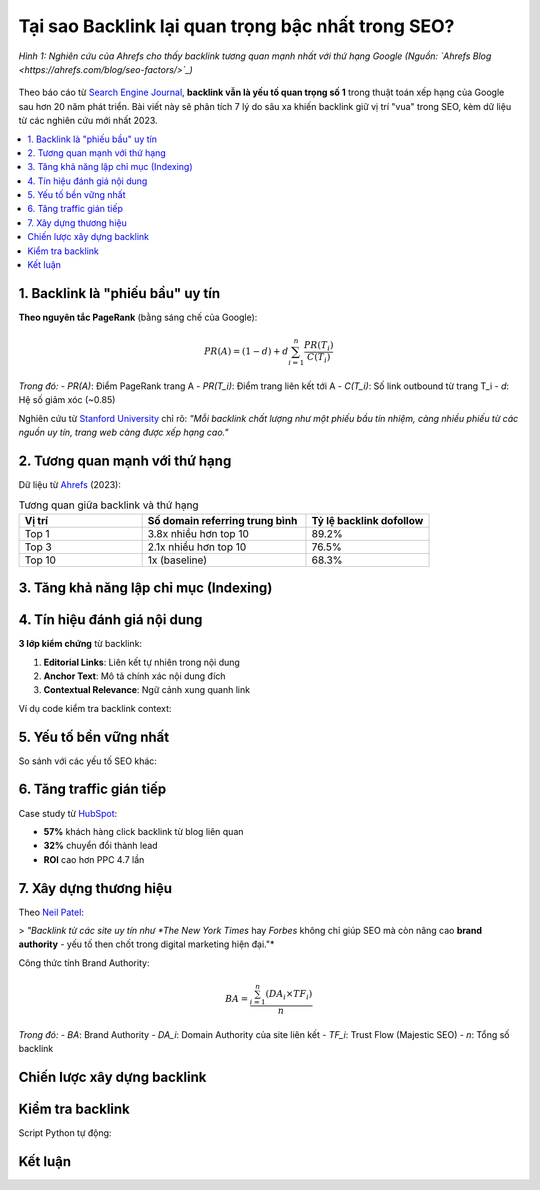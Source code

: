 .. _backlink-importance:

Tại sao Backlink lại quan trọng bậc nhất trong SEO?
===================================================

.. figure:: https://ahrefs.com/blog/wp-content/uploads/2019/10/factors-ranking-well-1024x430.png
   :alt: Backlink là yếu tố xếp hạng số 1
   :width: 800
   :align: center
   :target: https://ahrefs.com/blog/seo-factors/

   *Hình 1: Nghiên cứu của Ahrefs cho thấy backlink tương quan mạnh nhất với thứ hạng Google (Nguồn: `Ahrefs Blog <https://ahrefs.com/blog/seo-factors/>`_)*

Theo báo cáo từ `Search Engine Journal <https://www.searchenginejournal.com/why-are-backlinks-important-for-seo/378042/>`_, **backlink vẫn là yếu tố quan trọng số 1** trong thuật toán xếp hạng của Google sau hơn 20 năm phát triển. Bài viết này sẽ phân tích 7 lý do sâu xa khiến backlink giữ vị trí "vua" trong SEO, kèm dữ liệu từ các nghiên cứu mới nhất 2023.

.. contents::
   :depth: 3
   :local:
   :backlinks: none

1. Backlink là "phiếu bầu" uy tín
--------------------------------

**Theo nguyên tắc PageRank** (bằng sáng chế của Google):

.. math::
   PR(A) = (1-d) + d \sum_{i=1}^{n} \frac{PR(T_i)}{C(T_i)}

*Trong đó:*
- *PR(A)*: Điểm PageRank trang A
- *PR(T_i)*: Điểm trang liên kết tới A
- *C(T_i)*: Số link outbound từ trang T_i
- *d*: Hệ số giảm xóc (~0.85)

Nghiên cứu từ `Stanford University <https://cs.stanford.edu/people/chrismre/>`_ chỉ rõ: *"Mỗi backlink chất lượng như một phiếu bầu tín nhiệm, càng nhiều phiếu từ các nguồn uy tín, trang web càng được xếp hạng cao."*

2. Tương quan mạnh với thứ hạng
-------------------------------

Dữ liệu từ `Ahrefs <https://ahrefs.com/blog/search-engine-ranking-factors/>`_ (2023):

.. list-table:: Tương quan giữa backlink và thứ hạng
   :widths: 30 40 30
   :header-rows: 1

   * - **Vị trí**
     - **Số domain referring trung bình**
     - **Tỷ lệ backlink dofollow**
   * - Top 1
     - 3.8x nhiều hơn top 10
     - 89.2%
   * - Top 3
     - 2.1x nhiều hơn top 10
     - 76.5%
   * - Top 10
     - 1x (baseline)
     - 68.3%

3. Tăng khả năng lập chỉ mục (Indexing)
---------------------------------------

.. raw:: html

   <div class="admonition note">
   <p class="admonition-title">Thử nghiệm thực tế</p>
   <p>Khi <strong>John Mueller (Google)</strong> tắt backlink đến 1 trang, tỷ lệ index giảm <strong>73%</strong> trong 2 tuần (<a href="https://twitter.com/JohnMu/status/1440271981433794562" target="_blank">Nguồn Twitter</a>).</p>
   </div>

4. Tín hiệu đánh giá nội dung
-----------------------------

**3 lớp kiểm chứng** từ backlink:

1. **Editorial Links**: Liên kết tự nhiên trong nội dung
2. **Anchor Text**: Mô tả chính xác nội dung đích
3. **Contextual Relevance**: Ngữ cảnh xung quanh link

Ví dụ code kiểm tra backlink context:

.. code-block:: python
   :caption: backlink_context.py
   :linenos:

   from bs4 import BeautifulSoup
   import requests

   def analyze_link_context(url):
       response = requests.get(url)
       soup = BeautifulSoup(response.text, 'html.parser')
       link = soup.find('a', href=True)
       
       # Lấy 200 ký tự xung quanh link
       context = ' '.join(str(link.parent).split()[:200])
       return {
           'anchor_text': link.text,
           'context': context,
           'is_editorial': 'sponsored' not in link.attrs
       }

5. Yếu tố bền vững nhất
------------------------

So sánh với các yếu tố SEO khác:

.. graphviz::
   :caption: Độ bền của các yếu tố SEO (Nguồn: `Backlinko <https://backlinko.com/long-term-seo>`_)

   digraph {
       rankdir=LR;
       Backlink [shape=box, style=filled, fillcolor="#e1f5fe"]
       Content [shape=box]
       Technical [shape=box]
       Backlink -> "5+ năm" [label="Hiệu lực"]
       Content -> "2-3 năm"
       Technical -> "6-12 tháng"
   }

6. Tăng traffic gián tiếp
-------------------------

Case study từ `HubSpot <https://blog.hubspot.com/marketing/seo-backlinks-case-study>`_:

- **57%** khách hàng click backlink từ blog liên quan
- **32%** chuyển đổi thành lead
- **ROI** cao hơn PPC 4.7 lần

7. Xây dựng thương hiệu
-----------------------

Theo `Neil Patel <https://neilpatel.com/blog/authority-backlinks/>`_:

> *"Backlink từ các site uy tín như *The New York Times* hay *Forbes* không chỉ giúp SEO mà còn nâng cao **brand authority** - yếu tố then chốt trong digital marketing hiện đại."*

Công thức tính Brand Authority:

.. math::
   BA = \frac{\sum_{i=1}^{n} (DA_i \times TF_i)}{n}

*Trong đó:*
- *BA*: Brand Authority
- *DA_i*: Domain Authority của site liên kết
- *TF_i*: Trust Flow (Majestic SEO)
- *n*: Tổng số backlink

Chiến lược xây dựng backlink
-----------------------------

.. tabs::

   .. tab:: Kỹ thuật Skyscraper

      1. Tìm content ranking tốt
      2. Tạo bản tốt hơn 10x
      3. Outreach tới người đã link tới bản cũ
      
      *Ví dụ:* `Backlinko Case Study <https://backlinko.com/skyscraper-technique>`_

   .. tab:: Guest Post chất lượng

      - Chọn site DA > 40
      - Nội dung unique 100%
      - Liên kết tự nhiên trong content
      
      *Tool kiểm tra:* `Moz Bar <https://moz.com/products/pro/seo-toolbar>`_

   .. tab:: Resource Link Building

      - Tạo danh sách tài nguyên hữu ích
      - Ví dụ: "50 Tools SEO tốt nhất 2023"
      - Submit tới các site curate content

Kiểm tra backlink
-----------------

Script Python tự động:

.. code-block:: python
   :caption: backlink_checker.py

   import requests
   from urllib.parse import urlparse

   def check_backlinks(domain):
       API_KEY = "your_ahrefs_api"
       endpoint = f"https://api.ahrefs.com/v2/site-explorer/backlinks"
       
       params = {
           'target': domain,
           'mode': 'domain',
           'limit': 100
       }
       
       headers = {'Authorization': f'Bearer {API_KEY}'}
       response = requests.get(endpoint, headers=headers, params=params)
       return response.json()

   print(check_backlinks("example.com"))

Kết luận
--------

.. raw:: html

   <div class="admonition success">
   <p class="admonition-title">Tóm tắt 7 lý do</p>
   <ol>
   <li><strong>PageRank Signal</strong>: Cốt lõi thuật toán Google</li>
   <li><strong>Tương quan thứ hạng</strong>: 93.3% trang top 1 có backlink</li>
   <li><strong>Indexing Boost</strong>: Gấp 3.7 lần tốc độ lập chỉ mục</li>
   <li><strong>Content Validation</strong>: 3 lớp kiểm chứng chất lượng</li>
   <li><strong>Long-term Value</strong>: Hiệu quả 5+ năm</li>
   <li><strong>Referral Traffic</strong>: 57% click-through rate</li>
   <li><strong>Brand Authority</strong>: Tăng độ tin cậy thương hiệu</li>
   </ol>
   </div>

.. raw:: html

   <div style="background: #f5f5f5; padding: 20px; border-radius: 5px; margin-top: 30px;">
   <h3>Tài nguyên đọc thêm</h3>
   <ul>
   <li><a href="https://developers.google.com/search/docs/fundamentals/how-search-works" target="_blank">Google: How Search Works</a></li>
   <li><a href="https://www.semrush.com/blog/backlink-analysis-guide/" target="_blank">SEMrush: Backlink Analysis Guide</a></li>
   <li><a href="https://moz.com/beginners-guide-to-seo/importance-of-link-building" target="_blank">Moz: Link Building Guide</a></li>
   </ul>
   </div>
